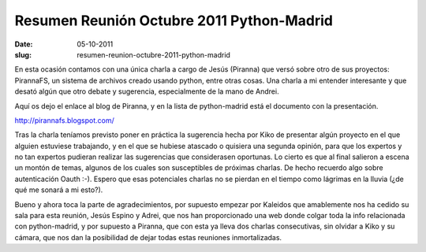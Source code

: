 Resumen Reunión Octubre 2011 Python-Madrid
==========================================

:date: 05-10-2011
:slug: resumen-reunion-octubre-2011-python-madrid

En esta ocasión contamos con una única charla a cargo de Jesús (Piranna) que versó sobre otro de sus proyectos: PirannaFS, un sistema de archivos creado usando python, entre otras cosas. Una charla a mi entender interesante y que desató algún que otro debate y sugerencia, especialmente de la mano de Andrei.

Aquí os dejo el enlace al blog de Piranna, y en la lista de python-madrid está el documento con la presentación.

http://pirannafs.blogspot.com/

Tras la charla teníamos previsto poner en práctica la sugerencia hecha por Kiko de presentar algún proyecto en el que alguien estuviese trabajando, y en el que se hubiese atascado o quisiera una segunda opinión, para que los expertos y no tan expertos pudieran realizar las sugerencias que considerasen oportunas. Lo cierto es que al final salieron a escena un montón de temas, algunos de los cuales son susceptibles de próximas charlas. De hecho recuerdo algo sobre autenticación Oauth :-). Espero que esas potenciales charlas no se pierdan en el tiempo como lágrimas en la lluvia (¿de qué me sonará a mi esto?).

Bueno y ahora toca la parte de agradecimientos, por supuesto empezar por Kaleidos que amablemente nos ha cedido su sala para esta reunión, Jesús Espino y Adrei, que nos han proporcionado una web donde colgar toda la info relacionada con python-madrid, y por supuesto a Piranna, que con esta ya lleva dos charlas consecutivas, sin olvidar a Kiko y su cámara, que nos dan la posibilidad de dejar todas estas reuniones inmortalizadas.
